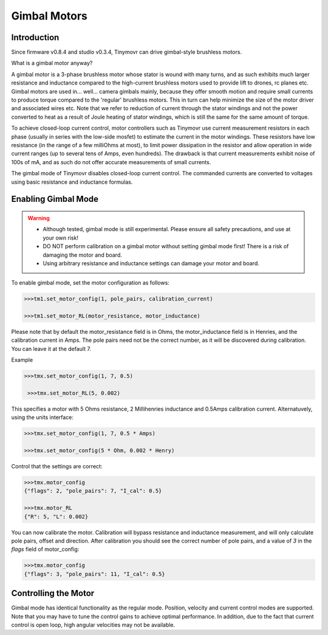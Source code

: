*************
Gimbal Motors
*************

Introduction
------------

Since firmware v0.8.4 and studio v0.3.4, Tinymovr can drive gimbal-style brushless motors.

What is a gimbal motor anyway?

A gimbal motor is a 3-phase brushless motor whose stator is wound with many turns, and as such exhibits much larger resistance and inductance compared to the high-current brushless motors used to provide lift to drones, rc planes etc. Gimbal motors are used in... well... camera gimbals mainly, because they offer smooth motion and require small currents to produce torque compared to the 'regular' brushless motors. This in turn can help minimize the size of the motor driver and associated wires etc. Note that we refer to reduction of current through the stator windings and not the power converted to heat as a result of Joule heating of stator windings, which is still the same for the same amount of torque.

To achieve closed-loop current control, motor controllers such as Tinymovr use current measurement resistors in each phase (usually in series with the low-side mosfet) to estimate the current in the motor windings. These resistors have low resistance (in the range of a few milliOhms at most), to limit power dissipation in the resistor and allow operation in wide current ranges (up to several tens of Amps, even hundreds). The drawback is that current measurements exhibit noise of 100s of mA, and as such do not offer accurate measurements of small currents.

The gimbal mode of Tinymovr disables closed-loop current control. The commanded currents are converted to voltages using basic resistance and inductance formulas. 

Enabling Gimbal Mode
--------------------

.. warning::
   * Although tested, gimbal mode is still experimental. Please ensure all safety precautions, and use at your own risk!

   * DO NOT perform calibration on a gimbal motor without setting gimbal mode first! There is a risk of damaging the motor and board.
   
   * Using arbitrary resistance and inductance settings can damage your motor and board.

To enable gimbal mode, set the motor configuration as follows:

.. code-block:: python

    >>>tm1.set_motor_config(1, pole_pairs, calibration_current)

    >>>tm1.set_motor_RL(motor_resistance, motor_inductance)

Please note that by default the motor_resistance field is in Ohms, the motor_inductance field is in Henries, and the calibration current in Amps. The pole pairs need not be the correct number, as it will be discovered during calibration. You can leave it at the default 7.

Example

.. code-block:: python
    
    >>>tmx.set_motor_config(1, 7, 0.5)

     >>>tmx.set_motor_RL(5, 0.002)

This specifies a motor with 5 Ohms resistance, 2 Millihenries inductance and 0.5Amps calibration current.
Alternatuvely, using the units interface:

.. code-block:: python
    
    >>>tmx.set_motor_config(1, 7, 0.5 * Amps)

    >>>tmx.set_motor_config(5 * Ohm, 0.002 * Henry)

Control that the settings are correct:

.. code-block:: python
    
    >>>tmx.motor_config
    {"flags": 2, "pole_pairs": 7, "I_cal": 0.5}

    >>>tmx.motor_RL
    {"R": 5, "L": 0.002}

You can now calibrate the motor. Calibration will bypass resistance and inductance measurement, and will only calculate pole pairs, offset and direction. After calibration you should see the correct number of pole pairs, and a value of `3` in the `flags` field of motor_config:

.. code-block:: python
    
    >>>tmx.motor_config
    {"flags": 3, "pole_pairs": 11, "I_cal": 0.5}

Controlling the Motor
---------------------

Gimbal mode has identical functionality as the regular mode. Position, velocity and current control modes are supported. Note that you may have to tune the control gains to achieve optimal performance. In addition, due to the fact that current control is open loop, high angular velocities may not be available.